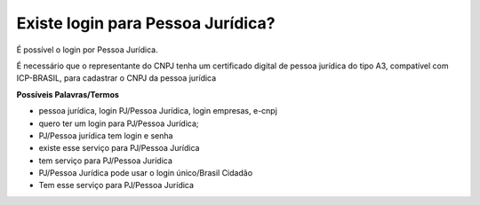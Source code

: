 ﻿Existe login para Pessoa Jurídica?
==================================

É possível o login por Pessoa Jurídica.
  
É necessário que o representante do CNPJ tenha um certificado digital de pessoa jurídica do tipo A3, compatível com ICP-BRASIL, para cadastrar o CNPJ da pessoa jurídica

**Possíveis Palavras/Termos**

- pessoa jurídica, login PJ/Pessoa Jurídica, login empresas, e-cnpj
- quero ter um login para PJ/Pessoa Jurídica;
- PJ/Pessoa jurídica tem login e senha
- existe esse serviço para PJ/Pessoa Jurídica
- tem serviço para PJ/Pessoa Jurídica
- PJ/Pessoa Jurídica pode usar o login único/Brasil Cidadão
- Tem esse serviço para PJ/Pessoa Jurídica
   
.. |site externo| image:: _images/site-ext.gif
            
